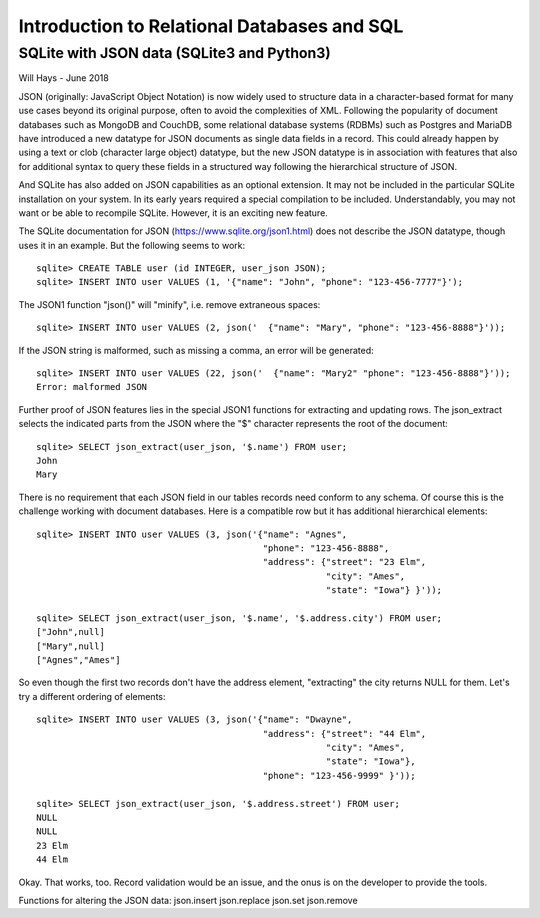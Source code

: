 *****************************************************
Introduction to Relational Databases and SQL
*****************************************************

SQLite with JSON data (SQLite3 and Python3)
===========================================

Will Hays - June 2018

JSON (originally: JavaScript Object Notation) is now widely used to structure data 
in a character-based format for many
use cases beyond its original purpose, often to avoid the complexities of XML.
Following the popularity of document databases such as MongoDB and CouchDB, 
some relational database systems (RDBMs) such as Postgres and MariaDB have 
introduced a new datatype for JSON documents as single data fields in a record.
This could already happen by using a text or clob (character large object) datatype,
but the new JSON datatype is in association with features that also for additional
syntax to query these fields in a structured way following the hierarchical
structure of JSON.  

And SQLite has also added on JSON capabilities as an optional extension.  
It may not be included in the particular SQLite installation on your system.  
In its early years required
a special compilation to be included.  Understandably, you may not want or be able
to recompile SQLite.  However, it is an exciting new feature.


The SQLite documentation for JSON (https://www.sqlite.org/json1.html) does not describe 
the JSON datatype, though uses it in an example. But the following seems to work::

    sqlite> CREATE TABLE user (id INTEGER, user_json JSON);
    sqlite> INSERT INTO user VALUES (1, '{"name": "John", "phone": "123-456-7777"}');
    
The JSON1 function "json()" will "minify", i.e. remove extraneous spaces::

    sqlite> INSERT INTO user VALUES (2, json('  {"name": "Mary", "phone": "123-456-8888"}'));
    
If the JSON string is malformed, such as missing a comma, an error will be generated::

    sqlite> INSERT INTO user VALUES (22, json('  {"name": "Mary2" "phone": "123-456-8888"}'));
    Error: malformed JSON
        
Further proof of JSON features lies in the special JSON1 functions for extracting and updating rows.
The json_extract selects the indicated parts from the JSON where the "$" character
represents the root of the document::

    sqlite> SELECT json_extract(user_json, '$.name') FROM user;
    John
    Mary
    
There is no requirement that each JSON field in our tables records need conform to any schema.
Of course this is the challenge working with document databases.  Here is a compatible row
but it has additional hierarchical elements::

    sqlite> INSERT INTO user VALUES (3, json('{"name": "Agnes", 
                                               "phone": "123-456-8888",
                                               "address": {"street": "23 Elm",
                                                           "city": "Ames",
                                                           "state": "Iowa"} }'));
                                                           
    sqlite> SELECT json_extract(user_json, '$.name', '$.address.city') FROM user;                                                       
    ["John",null]
    ["Mary",null]
    ["Agnes","Ames"]

    
So even though the first two records don't have the address element, "extracting" the
city returns NULL for them.    
Let's try a different ordering of elements::    
    
    sqlite> INSERT INTO user VALUES (3, json('{"name": "Dwayne", 
                                               "address": {"street": "44 Elm",
                                                           "city": "Ames",
                                                           "state": "Iowa"},
                                               "phone": "123-456-9999" }'));
                                                           
    sqlite> SELECT json_extract(user_json, '$.address.street') FROM user;                                                       
    NULL
    NULL
    23 Elm
    44 Elm
    
Okay.  That works, too. Record validation would be an issue, and the onus is on the
developer to provide the tools.

Functions for altering the JSON data: 
json.insert 
json.replace
json.set
json.remove

                                                          

